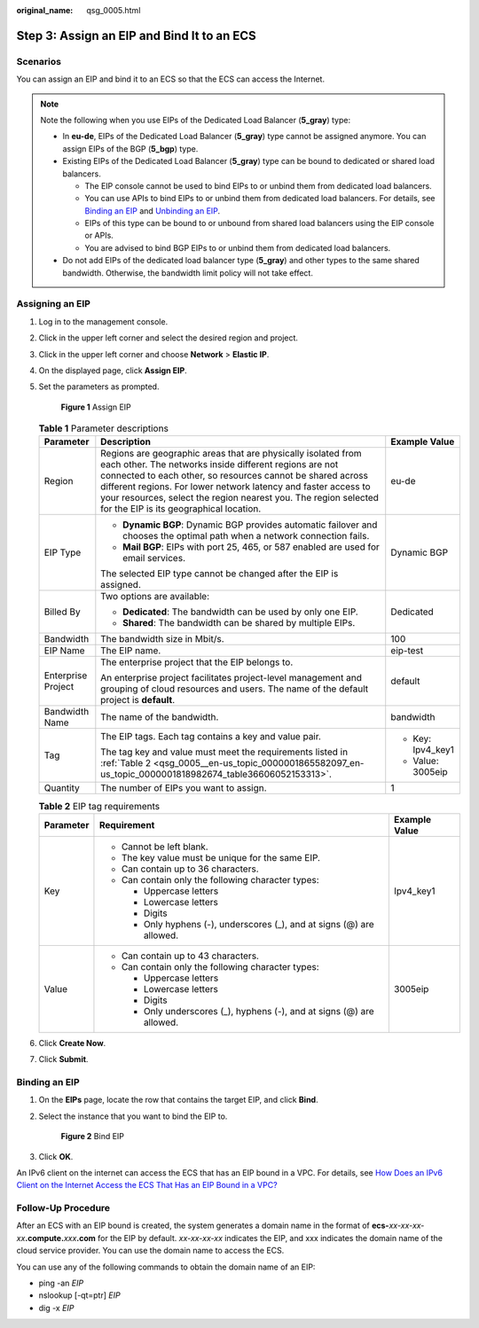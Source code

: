 :original_name: qsg_0005.html

.. _qsg_0005:

Step 3: Assign an EIP and Bind It to an ECS
===========================================

Scenarios
---------

You can assign an EIP and bind it to an ECS so that the ECS can access the Internet.

.. note::

   Note the following when you use EIPs of the Dedicated Load Balancer (**5_gray**) type:

   -  In **eu-de**, EIPs of the Dedicated Load Balancer (**5_gray**) type cannot be assigned anymore. You can assign EIPs of the BGP (**5_bgp**) type.
   -  Existing EIPs of the Dedicated Load Balancer (**5_gray**) type can be bound to dedicated or shared load balancers.

      -  The EIP console cannot be used to bind EIPs to or unbind them from dedicated load balancers.
      -  You can use APIs to bind EIPs to or unbind them from dedicated load balancers. For details, see `Binding an EIP <https://docs.otc.t-systems.com/elastic-ip/api-ref/api_v3/eips/binding_an_eip.html>`__ and `Unbinding an EIP <https://docs.otc.t-systems.com/elastic-ip/api-ref/api_v3/eips/unbinding_an_eip.html>`__.
      -  EIPs of this type can be bound to or unbound from shared load balancers using the EIP console or APIs.
      -  You are advised to bind BGP EIPs to or unbind them from dedicated load balancers.

   -  Do not add EIPs of the dedicated load balancer type (**5_gray**) and other types to the same shared bandwidth. Otherwise, the bandwidth limit policy will not take effect.

Assigning an EIP
----------------

#. Log in to the management console.

#. Click |image1| in the upper left corner and select the desired region and project.

#. Click |image2| in the upper left corner and choose **Network** > **Elastic IP**.

#. On the displayed page, click **Assign EIP**.

#. Set the parameters as prompted.


   .. figure:: /_static/images/en-us_image_0000001818823034.png
      :alt: **Figure 1** Assign EIP

      **Figure 1** Assign EIP

   .. table:: **Table 1** Parameter descriptions

      +-----------------------+-----------------------------------------------------------------------------------------------------------------------------------------------------------------------------------------------------------------------------------------------------------------------------------------------------------------------------------------------------------------------+-----------------------+
      | Parameter             | Description                                                                                                                                                                                                                                                                                                                                                           | Example Value         |
      +=======================+=======================================================================================================================================================================================================================================================================================================================================================================+=======================+
      | Region                | Regions are geographic areas that are physically isolated from each other. The networks inside different regions are not connected to each other, so resources cannot be shared across different regions. For lower network latency and faster access to your resources, select the region nearest you. The region selected for the EIP is its geographical location. | eu-de                 |
      +-----------------------+-----------------------------------------------------------------------------------------------------------------------------------------------------------------------------------------------------------------------------------------------------------------------------------------------------------------------------------------------------------------------+-----------------------+
      | EIP Type              | -  **Dynamic BGP**: Dynamic BGP provides automatic failover and chooses the optimal path when a network connection fails.                                                                                                                                                                                                                                             | Dynamic BGP           |
      |                       | -  **Mail BGP**: EIPs with port 25, 465, or 587 enabled are used for email services.                                                                                                                                                                                                                                                                                  |                       |
      |                       |                                                                                                                                                                                                                                                                                                                                                                       |                       |
      |                       | The selected EIP type cannot be changed after the EIP is assigned.                                                                                                                                                                                                                                                                                                    |                       |
      +-----------------------+-----------------------------------------------------------------------------------------------------------------------------------------------------------------------------------------------------------------------------------------------------------------------------------------------------------------------------------------------------------------------+-----------------------+
      | Billed By             | Two options are available:                                                                                                                                                                                                                                                                                                                                            | Dedicated             |
      |                       |                                                                                                                                                                                                                                                                                                                                                                       |                       |
      |                       | -  **Dedicated**: The bandwidth can be used by only one EIP.                                                                                                                                                                                                                                                                                                          |                       |
      |                       | -  **Shared**: The bandwidth can be shared by multiple EIPs.                                                                                                                                                                                                                                                                                                          |                       |
      +-----------------------+-----------------------------------------------------------------------------------------------------------------------------------------------------------------------------------------------------------------------------------------------------------------------------------------------------------------------------------------------------------------------+-----------------------+
      | Bandwidth             | The bandwidth size in Mbit/s.                                                                                                                                                                                                                                                                                                                                         | 100                   |
      +-----------------------+-----------------------------------------------------------------------------------------------------------------------------------------------------------------------------------------------------------------------------------------------------------------------------------------------------------------------------------------------------------------------+-----------------------+
      | EIP Name              | The EIP name.                                                                                                                                                                                                                                                                                                                                                         | eip-test              |
      +-----------------------+-----------------------------------------------------------------------------------------------------------------------------------------------------------------------------------------------------------------------------------------------------------------------------------------------------------------------------------------------------------------------+-----------------------+
      | Enterprise Project    | The enterprise project that the EIP belongs to.                                                                                                                                                                                                                                                                                                                       | default               |
      |                       |                                                                                                                                                                                                                                                                                                                                                                       |                       |
      |                       | An enterprise project facilitates project-level management and grouping of cloud resources and users. The name of the default project is **default**.                                                                                                                                                                                                                 |                       |
      +-----------------------+-----------------------------------------------------------------------------------------------------------------------------------------------------------------------------------------------------------------------------------------------------------------------------------------------------------------------------------------------------------------------+-----------------------+
      | Bandwidth Name        | The name of the bandwidth.                                                                                                                                                                                                                                                                                                                                            | bandwidth             |
      +-----------------------+-----------------------------------------------------------------------------------------------------------------------------------------------------------------------------------------------------------------------------------------------------------------------------------------------------------------------------------------------------------------------+-----------------------+
      | Tag                   | The EIP tags. Each tag contains a key and value pair.                                                                                                                                                                                                                                                                                                                 | -  Key: Ipv4_key1     |
      |                       |                                                                                                                                                                                                                                                                                                                                                                       | -  Value: 3005eip     |
      |                       | The tag key and value must meet the requirements listed in :ref:`Table 2 <qsg_0005__en-us_topic_0000001865582097_en-us_topic_0000001818982674_table36606052153313>`.                                                                                                                                                                                                  |                       |
      +-----------------------+-----------------------------------------------------------------------------------------------------------------------------------------------------------------------------------------------------------------------------------------------------------------------------------------------------------------------------------------------------------------------+-----------------------+
      | Quantity              | The number of EIPs you want to assign.                                                                                                                                                                                                                                                                                                                                | 1                     |
      +-----------------------+-----------------------------------------------------------------------------------------------------------------------------------------------------------------------------------------------------------------------------------------------------------------------------------------------------------------------------------------------------------------------+-----------------------+

   .. _qsg_0005__en-us_topic_0000001865582097_en-us_topic_0000001818982674_table36606052153313:

   .. table:: **Table 2** EIP tag requirements

      +-----------------------+------------------------------------------------------------------------+-----------------------+
      | Parameter             | Requirement                                                            | Example Value         |
      +=======================+========================================================================+=======================+
      | Key                   | -  Cannot be left blank.                                               | Ipv4_key1             |
      |                       | -  The key value must be unique for the same EIP.                      |                       |
      |                       | -  Can contain up to 36 characters.                                    |                       |
      |                       | -  Can contain only the following character types:                     |                       |
      |                       |                                                                        |                       |
      |                       |    -  Uppercase letters                                                |                       |
      |                       |    -  Lowercase letters                                                |                       |
      |                       |    -  Digits                                                           |                       |
      |                       |    -  Only hyphens (-), underscores (_), and at signs (@) are allowed. |                       |
      +-----------------------+------------------------------------------------------------------------+-----------------------+
      | Value                 | -  Can contain up to 43 characters.                                    | 3005eip               |
      |                       | -  Can contain only the following character types:                     |                       |
      |                       |                                                                        |                       |
      |                       |    -  Uppercase letters                                                |                       |
      |                       |    -  Lowercase letters                                                |                       |
      |                       |    -  Digits                                                           |                       |
      |                       |    -  Only underscores (_), hyphens (-), and at signs (@) are allowed. |                       |
      +-----------------------+------------------------------------------------------------------------+-----------------------+

#. Click **Create Now**.

#. Click **Submit**.

Binding an EIP
--------------

#. On the **EIPs** page, locate the row that contains the target EIP, and click **Bind**.

#. Select the instance that you want to bind the EIP to.


   .. figure:: /_static/images/en-us_image_0000002065116093.png
      :alt: **Figure 2** Bind EIP

      **Figure 2** Bind EIP

#. Click **OK**.

An IPv6 client on the internet can access the ECS that has an EIP bound in a VPC. For details, see `How Does an IPv6 Client on the Internet Access the ECS That Has an EIP Bound in a VPC? <https://docs.otc.t-systems.com/virtual-private-cloud/umn/faq/connectivity/how_does_an_ipv6_client_on_the_internet_access_the_ecs_that_has_an_eip_bound_in_a_vpc.html#vpc-faq-0076>`__

Follow-Up Procedure
-------------------

After an ECS with an EIP bound is created, the system generates a domain name in the format of **ecs-**\ *xx-xx-xx-xx*\ **.compute.**\ *xxx*\ **.com** for the EIP by default. *xx-xx-xx-xx* indicates the EIP, and xxx indicates the domain name of the cloud service provider. You can use the domain name to access the ECS.

You can use any of the following commands to obtain the domain name of an EIP:

-  ping -an *EIP*
-  nslookup [-qt=ptr] *EIP*
-  dig -x *EIP*

.. |image1| image:: /_static/images/en-us_image_0000001818982734.png
.. |image2| image:: /_static/images/en-us_image_0000001818982822.png

